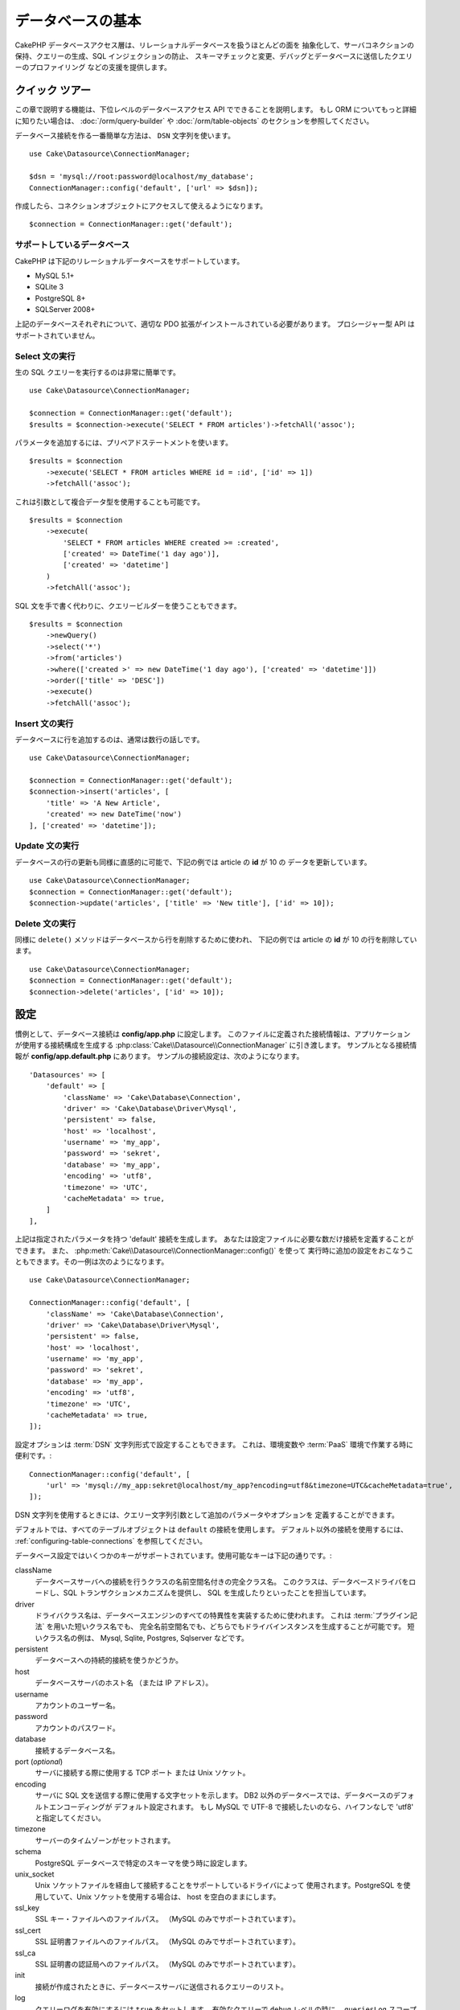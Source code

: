 データベースの基本
###################

CakePHP データベースアクセス層は、リレーショナルデータベースを扱うほとんどの面を
抽象化して、サーバコネクションの保持、クエリーの生成、SQL インジェクションの防止、
スキーマチェックと変更、デバッグとデータベースに送信したクエリーのプロファイリング
などの支援を提供します。

クイック ツアー
=================

この章で説明する機能は、下位レベルのデータベースアクセス API でできることを説明します。
もし ORM についてもっと詳細に知りたい場合は、 :doc:`/orm/query-builder`
や :doc:`/orm/table-objects` のセクションを参照してください。

データベース接続を作る一番簡単な方法は、 ``DSN`` 文字列を使います。 ::

    use Cake\Datasource\ConnectionManager;

    $dsn = 'mysql://root:password@localhost/my_database';
    ConnectionManager::config('default', ['url' => $dsn]);

作成したら、コネクションオブジェクトにアクセスして使えるようになります。 ::

    $connection = ConnectionManager::get('default');

サポートしているデータベース
------------------------------

CakePHP は下記のリレーショナルデータベースをサポートしています。

* MySQL 5.1+
* SQLite 3
* PostgreSQL 8+
* SQLServer 2008+

上記のデータベースそれぞれについて、適切な PDO 拡張がインストールされている必要があります。
プロシージャー型 API はサポートされていません。

.. _running-select-statements:

Select 文の実行
-------------------------

生の SQL クエリーを実行するのは非常に簡単です。 ::

    use Cake\Datasource\ConnectionManager;

    $connection = ConnectionManager::get('default');
    $results = $connection->execute('SELECT * FROM articles')->fetchAll('assoc');

パラメータを追加するには、プリペアドステートメントを使います。 ::

    $results = $connection
        ->execute('SELECT * FROM articles WHERE id = :id', ['id' => 1])
        ->fetchAll('assoc');

これは引数として複合データ型を使用することも可能です。 ::

    $results = $connection
        ->execute(
            'SELECT * FROM articles WHERE created >= :created',
            ['created' => DateTime('1 day ago')],
            ['created' => 'datetime']
        )
        ->fetchAll('assoc');

SQL 文を手で書く代わりに、クエリービルダーを使うこともできます。 ::

    $results = $connection
        ->newQuery()
        ->select('*')
        ->from('articles')
        ->where(['created >' => new DateTime('1 day ago'), ['created' => 'datetime']])
        ->order(['title' => 'DESC'])
        ->execute()
        ->fetchAll('assoc');

Insert 文の実行
-------------------------

データベースに行を追加するのは、通常は数行の話しです。 ::

    use Cake\Datasource\ConnectionManager;

    $connection = ConnectionManager::get('default');
    $connection->insert('articles', [
        'title' => 'A New Article',
        'created' => new DateTime('now')
    ], ['created' => 'datetime']);

Update 文の実行
-------------------------

データベースの行の更新も同様に直感的に可能で、下記の例では article の **id** が 10 の
データを更新しています。 ::

    use Cake\Datasource\ConnectionManager;
    $connection = ConnectionManager::get('default');
    $connection->update('articles', ['title' => 'New title'], ['id' => 10]);

Delete 文の実行
-------------------------

同様に ``delete()`` メソッドはデータベースから行を削除するために使われ、
下記の例では article の **id** が 10 の行を削除しています。 ::

    use Cake\Datasource\ConnectionManager;
    $connection = ConnectionManager::get('default');
    $connection->delete('articles', ['id' => 10]);

.. _database-configuration:

設定
=============

慣例として、データベース接続は **config/app.php** に設定します。
このファイルに定義された接続情報は、アプリケーションが使用する接続構成を生成する
:php:class:`Cake\\Datasource\\ConnectionManager` に引き渡します。
サンプルとなる接続情報が **config/app.default.php** にあります。
サンプルの接続設定は、次のようになります。 ::

    'Datasources' => [
        'default' => [
            'className' => 'Cake\Database\Connection',
            'driver' => 'Cake\Database\Driver\Mysql',
            'persistent' => false,
            'host' => 'localhost',
            'username' => 'my_app',
            'password' => 'sekret',
            'database' => 'my_app',
            'encoding' => 'utf8',
            'timezone' => 'UTC',
            'cacheMetadata' => true,
        ]
    ],

上記は指定されたパラメータを持つ 'default' 接続を生成します。
あなたは設定ファイルに必要な数だけ接続を定義することができます。
また、 :php:meth:`Cake\\Datasource\\ConnectionManager::config()` を使って
実行時に追加の設定をおこなうこともできます。その一例は次のようになります。 ::

    use Cake\Datasource\ConnectionManager;

    ConnectionManager::config('default', [
        'className' => 'Cake\Database\Connection',
        'driver' => 'Cake\Database\Driver\Mysql',
        'persistent' => false,
        'host' => 'localhost',
        'username' => 'my_app',
        'password' => 'sekret',
        'database' => 'my_app',
        'encoding' => 'utf8',
        'timezone' => 'UTC',
        'cacheMetadata' => true,
    ]);

設定オプションは :term:`DSN` 文字列形式で設定することもできます。
これは、環境変数や :term:`PaaS` 環境で作業する時に便利です。::

    ConnectionManager::config('default', [
        'url' => 'mysql://my_app:sekret@localhost/my_app?encoding=utf8&timezone=UTC&cacheMetadata=true',
    ]);

DSN 文字列を使用するときには、クエリー文字列引数として追加のパラメータやオプションを
定義することができます。

デフォルトでは、すべてのテーブルオブジェクトは ``default`` の接続を使用します。
デフォルト以外の接続を使用するには、 :ref:`configuring-table-connections` を参照してください。

データベース設定ではいくつかのキーがサポートされています。使用可能なキーは下記の通りです。:

className
    データベースサーバへの接続を行うクラスの名前空間名付きの完全クラス名。
    このクラスは、データベースドライバをロードし、SQL トランザクションメカニズムを提供し、
    SQL を生成したりといったことを担当しています。
driver
    ドライバクラス名は、データベースエンジンのすべての特異性を実装するために使われます。
    これは :term:`プラグイン記法` を用いた短いクラス名でも、
    完全名前空間名でも、どちらでもドライバインスタンスを生成することが可能です。
    短いクラス名の例は、 Mysql, Sqlite, Postgres, Sqlserver などです。
persistent
    データベースへの持続的接続を使うかどうか。
host
    データベースサーバのホスト名 （または IP アドレス）。
username
    アカウントのユーザー名。
password
    アカウントのパスワード。
database
    接続するデータベース名。
port (*optional*)
    サーバに接続する際に使用する TCP ポート または Unix ソケット。
encoding
    サーバに SQL 文を送信する際に使用する文字セットを示します。
    DB2 以外のデータベースでは、データベースのデフォルトエンコーディングが
    デフォルト設定されます。
    もし MySQL で UTF-8 で接続したいのなら、ハイフンなしで 'utf8' と指定してください。
timezone
    サーバーのタイムゾーンがセットされます。
schema
    PostgreSQL データベースで特定のスキーマを使う時に設定します。
unix_socket
    Unix ソケットファイルを経由して接続することをサポートしているドライバによって
    使用されます。PostgreSQL を使用していて、Unix ソケットを使用する場合は、
    host を空白のままにします。
ssl_key
    SSL キー・ファイルへのファイルパス。 （MySQL のみでサポートされています）。
ssl_cert
    SSL 証明書ファイルへのファイルパス。 （MySQL のみでサポートされています）。
ssl_ca
    SSL 証明書の認証局へのファイルパス。 （MySQL のみでサポートされています）。
init
    接続が作成されたときに、データベースサーバに送信されるクエリーのリスト。
log
    クエリーログを有効にするには ``true`` をセットします。
    有効なクエリーで ``debug`` レベルの時に、 ``queriesLog`` スコープでログ出力されます。
quoteIdentifiers
    あなたがテーブルやカラム名に予約語や特殊文字を使用している場合は ``true`` に設定します。
    この設定を有効にすると、SQL を生成する際に :doc:`/orm/query-builder`
    によって引用符で囲まれたクエリーが生成されます。
    これはクエリーを実行する前に横断的に処理を行う必要があるため、パフォーマンスを
    低下させることに注意してください。
flags
    ベースになる PDO のインスタンスに引き継がれる、 PDO 定数の連想配列。
    flags がサポートしている内容については、お使いの PDO ドライバのマニュアルを
    ご覧ください。
cacheMetadata
    boolean 型の ``true`` か、メタデータを格納するキャッシュ設定の文字列のどちらか。
    メタデータのキャッシュをオフにする事はお勧めしませんし、パフォーマンスがとても
    悪化します。詳細は :ref:`database-metadata-cache` のセクションを
    参照してください。

この時点で、あなたは :doc:`/intro/conventions` を見たいと思うかもしれません。
正しいテーブル名（といくつかのカラムの追加）によって、いくつかの機能を獲得して、
設定を回避することができます。
例えば、もしデータベースのテーブル名が big\_boxes でしたら、 テーブルクラス
BigBoxesTable と、コントローラ BigBoxesController は、全て自動的に一緒に
動作します。
慣例としてデータベースのテーブル名は、例えば bakers, pastry\_stores, savory\_cakes
といった具合に、アンダースコア区切り・小文字・複数形とします。

.. php:namespace:: Cake\Datasource

コネクションの管理
====================

.. php:class:: ConnectionManager

``ConnectionManager`` クラスは、あなたのアプリケーションがデータベース接続に
アクセスするためのレジストリとして機能します。
これは他のオブジェクトが既存のコネクションへの参照を取得するための場所を提供します。

コネクションへのアクセス
-----------------------------

.. php:staticmethod:: get($name)

一度設定した接続は、 :php:meth:`Cake\\Datasource\\ConnectionManager::get()` を
使って取り出すことができます。
このメソッドはすでに確立しているコネクションを返すか、もしまだ接続していないのであれば
ロードして接続してから返します。 ::

    use Cake\Datasource\ConnectionManager;

    $conn = ConnectionManager::get('default');

存在しない接続をロードしようとしたら、例外を throw します。

実行時にコネクションを生成する
-------------------------------

``config()`` や ``get()`` を使用して、実行時に設定ファイルに定義されていない
コネクションを生成することができます。 ::

    ConnectionManager::config('my_connection', $config);
    $conn = ConnectionManager::get('my_connection');

コネクション生成時の設定についての詳細は :ref:`database-configuration` を参照してください。

.. _database-data-types:

.. php:namespace:: Cake\Database

データの型
==============

.. php:class:: Type

各ベンダーのデータベースは全て同じデータ型を持つわけではなく、似たようなデータ型が
同じ名前になっているわけでもありませんので、 CakePHP ではデータベース層で使用するために
基本的なデータ型のセットを提供しています。CakePHP がサポートしている型は、

string
    一般的に CHAR または VARCHAR のカラムが指定されます。
    ``fixed`` オプションを使うと、強制的に CHAR カラムとなります。
    SQL Server では、NCHAR と NVARCHAR 型になります。
text
    TEXT 型に変換します。
uuid
    データベースがサポートするなら UUID 型に、さもなければ CHAR(36) に変換します。
integer
    データベースがサポートするなら INTEGER 型に変換します。
biginteger
    データベースがサポートするなら BIGINT 型に変換します。
float
    データベースに応じて DOUBLE 型か FLOAT 型に変換されます。
    精度（小数点以下桁数）を指定するために ``precision`` オプションを使うことができます。
decimal
    DECIMAL 型に変換されます。 ``length`` と ``precision`` オプションをサポート
    します。
boolean
    BOOLEAN に変換します。（ MySQL の場合は TINYINT(1) になります。）
binary
    データベースに応じて BLOB または BYTEA 型に変換します。
date
    タイムゾーン情報を持たない DATE 型に変換されます。この型の戻り値は、ネイティブな
    ``DateTime`` クラスを拡張した :php:class:`Cake\\I18n\\Date` です。
datetime
    タイムゾーン情報を持たない DATETIME 型に変換されます。
    PostgreSQL と SQL Server では、TIMESTAMP 型に変換されます。
    この型のデフォルトの戻り値は、組込みの ``DateTime`` クラスと
    `Chronos <https://github.com/cakephp/chronos>`_ を拡張した
    :php:class:`Cake\\I18n\\Time` クラスになります。
timestamp
    TIMESTAMP 型に変換します。
time
    全てのデータベースで TIME 型に変換します。

これらの型は、テストフィクスチャを使用している時に、CakePHP が提供する
スキーマリフレクション機能とスキーマ生成機能の両方で使用されます。

また、各型は PHP と SQL の表現の変換を行う機能も提供します。
これらのメソッドはクエリー実行時に型のヒントに基づいて呼び出されます。
例えば、 'datetime' という名前の項目なら、入力パラメータを自動的に ``DateTime`` から
timestamp か 整形した日付文字列に変換します。
同様に 'binary' という名前の項目ならファイルハンドラを受け入れ、データを読み込むときには
ファイルハンドラを生成します。

.. _adding-custom-database-types:

独自の型を作成する
-------------------

.. php:staticmethod:: map($name, $class)

もしあなたが CakePHP に実装されていない、データベース独自の型が必要な場合、
CakePHP の型システムに新たな型を追加することができます。
Type クラスは次のメソッドを実装することが期待されます。

* toPHP
* toDatabase
* toStatement
* marshal

基本的なインタフェースを満たす簡単な方法は、 :php:class:`Cake\\Database\\Type` を
拡張することです。例えば、もしあなたが JSON 型を追加したいなら、下記のような型クラスを
作成します。 ::

    // in src/Database/Type/JsonType.php

    namespace App\Database\Type;

    use Cake\Database\Driver;
    use Cake\Database\Type;
    use PDO;

    class JsonType extends Type
    {

        public function toPHP($value, Driver $driver)
        {
            if ($value === null) {
                return null;
            }
            return json_decode($value, true);
        }

        public function marshal($value)
        {
            if (is_array($value) || $value === null) {
                return $value;
            }
            return json_decode($value, true);
        }

        public function toDatabase($value, Driver $driver)
        {
            return json_encode($value);
        }

        public function toStatement($value, Driver $driver)
        {
            if ($value === null) {
                return PDO::PARAM_NULL;
            }
            return PDO::PARAM_STR;
        }

    }

デフォルトでは ``toStatement()`` メソッドは新しい型の値を文字列として扱います。
私たちは新しい型を作成したら、型マッピングに追加しなければなりません。
アプリケーションの bootstrap 時に、次の事を行います。 ::

    use Cake\Database\Type;

    Type::map('json', 'App\Database\Type\JsonType');

こうすればスキーマ情報は新しい型で上書きされ、CakePHP のデータベース層は自動的に
JSON データを変換してクエリーを作成します。
あなたは Table の :ref:`_initializeSchema() メソッド <saving-complex-types>` で、
新たに作った型のマッピングをすることができます。 ::

    use Cake\Database\Schema\Table as Schema;

    class WidgetsTable extends Table
    {

        protected function _initializeSchema(Schema $schema)
        {
            $schema->columnType('widget_prefs', 'json');
            return $schema;
        }

    }

.. _immutable-datetime-mapping:

イミュータブル DateTime オブジェクトの有効化
--------------------------------------------

.. versionadded:: 3.2
    イミュータブル date/time オブジェクトは、 3.2 で追加されました。

Date/Time オブジェクトは容易に変更されてしまうため、CakePHP はイミュータブルな
オブジェクトを利用できるようなっています。以下の設定は、 あなたのアプリケーションの
**config/bootstrap.php** ファイル内で行うのが最適です。 ::

    Type::build('datetime')->useImmutable();
    Type::build('date')->useImmutable();
    Type::build('time')->useImmutable();

.. note::
    新しいアプリケーションは、デフォルトでイミュータブルオブジェクトが有効になります。

Connection クラス
==================

.. php:class:: Connection

Connection クラスは、一貫性のある方法でデータベースコネクションと対話するための
シンプルなインタフェースを提供します。
これはドライバ層への基底インタフェースであり、クエリーの実行、クエリーのロギング、
トランザクション処理といった機能を提供するためのものです。

.. _database-queries:

クエリーの実行
-----------------

.. php:method:: query($sql)

あなたがコネクションオブジェクトを取得したら、恐らく何らかのクエリーを発行したくなるでしょう。
CakePHP のデータベース抽象化レイヤは、PDO とネイティブドライバ上にラッパー機能を提供します。
これらのラッパーは PDO と似たようなインタフェースを提供します。
クエリーを実行する方法は、あなたが実行したいクエリーと取得したい結果の種類に応じて
いくつかあります。
もっとも基本的な方法は、完全な SQL クエリーの実行を可能にする ``query()`` です。 ::

    $stmt = $conn->query('UPDATE posts SET published = 1 WHERE id = 2');

.. php:method:: execute($sql, $params, $types)

``query()`` メソッドは追加パラメータを受け付けません。もし追加パラメータが必要なら、
プレースホルダを使用可能な ``execute()`` メソッドを使用します。 ::

    $stmt = $conn->execute(
        'UPDATE posts SET published = ? WHERE id = ?',
        [1, 2]
    );

型に関する情報がない場合は、 ``execute`` は全てのプレースホルダを文字列とみなします。
もし特定の型にバインドする必要があるなら、クエリーを生成する時に型名を指定することが
できます。 ::

    $stmt = $conn->execute(
        'UPDATE posts SET published_date = ? WHERE id = ?',
        [new DateTime('now'), 2],
        ['date', 'integer']
    );

.. php:method:: newQuery()

これはあなたのアプリケーションで豊富なデータ型を使用し、適切に SQL 文に変換することができます。
クエリーを作成する最後の、そして最も柔軟な方法は、  :doc:`/orm/query-builder` を
使用することです。
この方法では、プラットフォーム固有の SQL を使用することなく、複雑で表現力豊かなクエリーを
構築することができます。 ::

    $query = $conn->newQuery();
    $query->update('posts')
        ->set(['published' => true])
        ->where(['id' => 2]);
    $stmt = $query->execute();

クエリービルダを使用する場合は、 ``execute()`` メソッドを呼ぶまではサーバーに SQL は
送信されず、メソッド呼び出し後に順次処理されます。
最初に送信してから、順次結果セットを作成します。 ::

    $query = $conn->newQuery();
    $query->select('*')
        ->from('posts')
        ->where(['published' => true]);

    foreach ($query as $row) {
        // Do something with the row.
    }

.. note::

    もし :php:class:`Cake\\ORM\\Query` のインスタンスを生成しているのなら、
    SELECT クエリーの結果セットを取得するのに ``all()`` を使用できます。

トランザクションを使う
--------------------------

コネクションオブジェクトは、データベーストランザクションを行うためのいくつかの簡単な
方法を提供します。
トランザクション操作の最も基本的な方法は、SQL構文と同じような ``begin()`` ,
``commit()`` , ``rollback()`` を使用するものです。 ::

    $conn->begin();
    $conn->execute('UPDATE posts SET published = ? WHERE id = ?', [true, 2]);
    $conn->execute('UPDATE posts SET published = ? WHERE id = ?', [false, 4]);
    $conn->commit();

.. php:method:: transactional(callable $callback)

このコネクションインスタンスへのインターフェースに加えて、さらに begin/commit/rollback を
簡単にハンドリングする ``transactional()`` メソッドが提供されています。 ::

    $conn->transactional(function ($conn) {
        $conn->execute('UPDATE posts SET published = ? WHERE id = ?', [true, 2]);
        $conn->execute('UPDATE posts SET published = ? WHERE id = ?', [false, 4]);
    });

基本的なクエリーに加えて、 :doc:`/orm/query-builder` または :doc:`/orm/table-objects` の
いずれかを使用してより複雑なクエリーを実行することができます。
トランザクションメソッドは下記のことを実行します。

- ``begin`` を呼び出します。
- 引数で渡されたクロージャーを実行します。
- もしクロージャー内で例外が発生したら、ロールバックを発行して例外を再度 throw します。
- クロージャーが ``false`` を返したら、ロールバックを発行して false を返します。
- クロージャーが正常終了したら、トランザクションをコミットします。

ステートメントとの対話
===========================

基底レベルのデータベース API を使用していると、ステートメントオブジェクトが
よく出てきます。
これらのオブジェクトで、ドライバから基になるプリペアドステートメントを操作できるように
なります。
クエリーオブジェクトを生成し実行するか ``execute()`` を実行した後、あなたは
``StatementDecorator`` インスタンスを持つ事になります。
これはベースとなる基本的なステートメントオブジェクトをラップして、追加の機能を
提供します。

ステートメントを準備する
------------------------------

あなたは ``execute()`` か ``prepare()`` でステートメントオブジェクトを生成できます。
``execute()`` メソッドは引き継いだ値をバインドしたステートメントを返します。
それに対して ``prepare()`` は不完全なステートメントを返します。 ::

    // execute は指定された値でバインドしてSQLステートメントを実行します。
    $stmt = $conn->execute(
        'SELECT * FROM articles WHERE published = ?',
        [true]
    );

    // prepare はプレースフォルダのための準備をします。
    // 実行する前にパラメータをバインドする必要があります。
    $stmt = $conn->prepare('SELECT * FROM articles WHERE published = ?');

SQL 文を準備したら、あなたは追加のデータをバインドし、それを実行することができます。

値をバインドする
--------------------

プリペアドステートメントを作成したら、追加のデータをバインドする必要があります。
あなたは ``bind()`` メソッドを使って一度に複数の値をバインドする事も、
``bindValue`` を使って１項目ずつバインドする事もできます。 ::

    $stmt = $conn->prepare(
        'SELECT * FROM articles WHERE published = ? AND created > ?'
    );

    // 複数項目のバインド
    $stmt->bind(
        [true, new DateTime('2013-01-01')],
        ['boolean', 'date']
    );

    // １項目ずつのバインド
    $stmt->bindValue(1, true, 'boolean');
    $stmt->bindValue(2, new DateTime('2013-01-01'), 'date');

ステートメントを作成する時には、項目の通し番号ではなく、項目名の配列をキーに
使用することもできます。 ::

    $stmt = $conn->prepare(
        'SELECT * FROM articles WHERE published = :published AND created > :created'
    );

    // 複数項目のバインド
    $stmt->bind(
        ['published' => true, 'created' => new DateTime('2013-01-01')],
        ['published' => 'boolean', 'created' => 'date']
    );

    // １項目ずつのバインド
    $stmt->bindValue('published', true, 'boolean');
    $stmt->bindValue('created', new DateTime('2013-01-01'), 'date');

.. warning::

    同じステートメント内で、項目の通し番号と項目名のキーを混在させることはできません。

実行と結果行の取得
-------------------------

プリペアドステートメントを作成してデータをバインドしたら、実行して行フェッチすることが
できます。
ステートメントは ``execute()`` メソッドで実行します。
一度実行したら、結果は ``fetch()`` か ``fetchAll()`` を使ってフェッチします。 ::

    $stmt->execute();

    // １行読み込む
    $row = $stmt->fetch('assoc');

    // 全行を読み込む
    $rows = $stmt->fetchAll('assoc');

    // 全行読み込んだ結果を順次処理する
    foreach ($rows as $row) {
        // Do work
    }

.. note::

    読み込んだフェッチする時には、２つのモードを使用することができます。
    結果配列のキーを項目の通番にする場合 (num) と、項目名をキーにする場合 (assoc) です。


行数を取得する
------------------

ステートメントを実行したら、下記のように対象行数を取得することができます。 ::

    $rowCount = count($stmt);
    $rowCount = $stmt->rowCount();


エラーコードをチェックする
---------------------------

あなたのクエリーが成功しなかった場合は、エラー関連情報を ``errorCode()`` と ``errorInfo()``
メソッドによって取得することができます。
このメソッドは PDO で提供されているものと同じように動作します。 ::

    $code = $stmt->errorCode();
    $info = $stmt->errorInfo();

.. todo::
    Possibly document CallbackStatement and BufferedStatement

.. _database-query-logging:

クエリーロギング
================

あなたのコネクションを設定する時に、 ``log`` オプションに ``true`` をセットすると
クエリーのログを有効にすることができます。
また、 ``logQueries`` を使って実行中にクエリーログを切り替えることができます。 ::

    // クエリーログを有効
    $conn->logQueries(true);

    // クエリーログを停止
    $conn->logQueries(false);

クエリーログを有効にしていると、 'debug' レベルで 'queriesLog' スコープで
:php:class:`Cake\\Log\\Log` にクエリーをログ出力します。
あなたはこのレベル・スコープを出力するようにログ設定をする必要があります。
``stderr`` にログ出力するのはユニットテストの時に便利で、files/syslog に出力するのは
Web リクエストの時に便利です。 ::

    use Cake\Log\Log;

    // Console logging
    Log::config('queries', [
        'className' => 'Console',
        'stream' => 'php://stderr',
        'scopes' => ['queriesLog']
    ]);

    // File logging
    Log::config('queries', [
        'className' => 'File',
        'path' => LOGS,
        'file' => 'queries.log',
        'scopes' => ['queriesLog']
    ]);

.. note::

    クエリーログは、デバッグまたは開発用途での利用を想定しています。
    アプリケーションのパフォーマンスに悪影響を及ぼしますので、公開サイトでは
    利用すべきではありません。

.. _identifier-quoting:

引用識別子
==================

デフォルトの CakePHP では、生成される SQL 文は引用符で囲まれて **いません** 。
その理由は、引用識別子はいくつかの問題があるためです。

* パフォーマンスへの負荷 - 引用符を使うと、使わない時よりずっと遅く、複雑になります。
* ほとんどの場合に不要 - CakePHP の規約に従う新しいデータベースでは、引用符で囲む必要はありません。

もしあなたが引用符が必要な古いスキーマを使用しているなら、
:ref:`データベースの設定 <database-configuration>` で ``quoteIdentifiers`` を設定すると
引用符を使うことができます。
また、実行時にこの機能を有効にすることもできます。 ::

    $conn->driver()->autoQuoting(true);

有効にすると、引用識別子は 全ての識別子を ``IdentifierExpression`` オブジェクトに
変換するトラバーサルが発生する原因になります。

.. note::

    QueryExpression オブジェクトに含まれる SQL スニペットは変換されません。

.. _database-metadata-cache:

メタデータ・キャッシング
============================

CakePHP の ORM は、あなたのアプリケーションのスキーマ、インデックス、外部キーを
決定するために、データベースリフレクションを使用します。
このメタデータは頻繁に変更され、アクセスにコストがかかるため、一般的にキャッシュされます。
デフォルトでは、メタデータは ``_cake_model_`` キャッシュ設定に保存されます。
あなたはデータベース設定の ``cacheMetatdata`` オプションを使って
カスタムキャッシュ設定を定義することができます。 ::

    'Datasources' => [
        'default' => [
            // Other keys go here.

            // Use the 'orm_metadata' cache config for metadata.
            'cacheMetadata' => 'orm_metadata',
        ]
    ],

実行時に ``cacheMetadata()`` メソッドを使ってメタデータのキャッシュを
設定することもできます。 ::

    // キャッシュを無効化
    $connection->cacheMetadata(false);

    // キャッシュを有効化
    $connection->cacheMetadata(true);

    // カスタムキャッシュ設定を利用
    $connection->cacheMetadata('orm_metadata');

CakePHP にはメタデータキャッシュを管理するための CLI ツールも同梱しています。
詳細については :doc:`/console-and-shells/orm-cache` を参照してください。

データベースの作成
==================

もし、データベースを選択せずに接続したい場合、データベース名を省略してください。 ::

    $dsn = 'mysql://root:password@localhost/';

これでデータベースの作成や変更のクエリーを実行するためにコネクションオブジェクトが使えます。 ::

    $connection->query("CREATE DATABASE IF NOT EXISTS my_database");

.. note::

    データベースを作成する場合、文字コードや照合順序をセットすることをお勧めします。
    もしこれらの値がなかった場合、データベースはシステムのデフォルト値をセットします。

.. meta::
    :title lang=ja: Database Basics
    :keywords lang=ja: SQL,MySQL,MariaDB,PostGres,Postgres,postgres,PostgreSQL,PostGreSQL,postGreSql,select,insert,update,delete,statement,configuration,connection,database,data,types,custom,,executing,queries,transactions,prepared,statements,binding,fetching,row,count,error,codes,query,logging,identifier,quoting,metadata,caching
